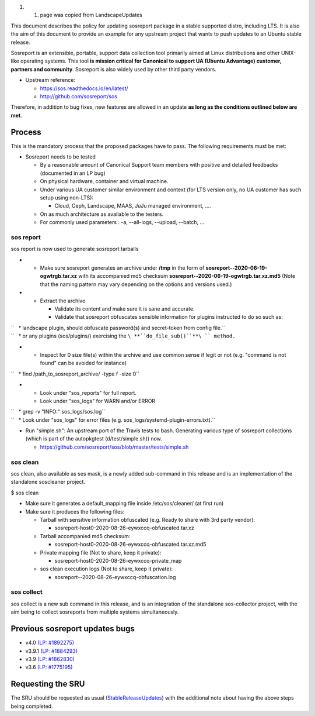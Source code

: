 #. 

   #. page was copied from LandscapeUpdates

This document describes the policy for updating sosreport package in a
stable supported distro, including LTS. It is also the aim of this
document to provide an example for any upstream project that wants to
push updates to an Ubuntu stable release.

Sosreport is an extensible, portable, support data collection tool
primarily aimed at Linux distributions and other UNIX-like operating
systems. This tool **is mission critical for Canonical to support UA
(Ubuntu Advantage) customer, partners and community**. Sosreport is also
widely used by other third party vendors.

-  Upstream reference:

   -  https://sos.readthedocs.io/en/latest/
   -  http://github.com/sosreport/sos

Therefore, in addition to bug fixes, new features are allowed in an
update **as long as the conditions outlined below are met**.

Process
-------

This is the mandatory process that the proposed packages have to pass.
The following requirements must be met:

-  Sosreport needs to be tested

   -  By a reasonable amount of Canonical Support team members with
      positive and detailed feedbacks (documented in an LP bug)
   -  On physical hardware, container and virtual machine.
   -  Under various UA customer similar environment and context (for LTS
      version only, no UA customer has such setup using non-LTS):

      -  Cloud, Ceph, Landscape, MAAS, JuJu managed environment, ....

   -  On as much architecture as available to the testers.
   -  For commonly used parameters : -a, --all-logs, --upload, --batch,
      ...

.. _sos_report:

sos report
~~~~~~~~~~

sos report is now used to generate sosreport tarballs

-  

   -  Make sure sosreport generates an archive under **/tmp** in the
      form of **sosreport--2020-06-19-ogwtrgb.tar.xz** with its
      accompanied md5 checksum
      **sosreport--2020-06-19-ogwtrgb.tar.xz.md5** (Note that the naming
      pattern may vary depending on the options and versions used.)

-  

   -  Extract the archive

      -  Validate its content and make sure it is sane and accurate.
      -  Validate that sosreport obfuscates sensible information for
         plugins instructed to do so such as:

| ``   * landscape plugin, should obfuscate password(s) and secret-token from config file.``
| ``   * or any plugins (sos/plugins/) exercising the ``\ **``do_file_sub()``**\ `` method.``

-  

   -  Inspect for 0 size file(s) within the archive and use common sense
      if legit or not (e.g. "command is not found" can be avoided for
      instance)

``   * find /path_to_sosreport_archive/ -type f -size 0``

-  

   -  Look under "sos_reports" for full report.
   -  Look under "sos_logs" for WARN and/or ERROR

| ``   * grep -v "INFO:" sos_logs/sos.log``
| ``   * Look under "sos_logs" for error files (e.g. sos_logs/systemd-plugin-errors.txt).``

-  Run "simple.sh": An upstream port of the Travis tests to bash.
   Generating various type of sosreport collections (which is part of
   the autopkgtest (d/test/simple.sh)) now.

   -  https://github.com/sosreport/sos/blob/master/tests/simple.sh

.. _sos_clean:

sos clean
~~~~~~~~~

sos clean, also available as sos mask, is a newly added sub-command in
this release and is an implementation of the standalone soscleaner
project.

$ sos clean

-  Make sure it generates a default_mapping file inside
   /etc/sos/cleaner/ (at first run)

-  Make sure it produces the following files:

   -  Tarball with sensitive information obfuscated (e.g. Ready to share
      with 3rd party vendor):

      -  sosreport-host0-2020-08-26-eywxccq-obfuscated.tar.xz

   -  Tarball accompanied md5 checksum:

      -  sosreport-host0-2020-08-26-eywxccq-obfuscated.tar.xz.md5

   -  Private mapping file (Not to share, keep it private):

      -  sosreport-host0-2020-08-26-eywxccq-private_map

   -  sos clean execution logs (Not to share, keep it private):

      -  sosreport--2020-08-26-eywxccq-obfuscation.log

.. _sos_collect:

sos collect
~~~~~~~~~~~

sos collect is a new sub command in this release, and is an integration
of the standalone sos-collector project, with the aim being to collect
sosreports from multiple systems simultaneously.

.. _previous_sosreport_updates_bugs:

Previous sosreport updates bugs
-------------------------------

-  v4.0 `(LP:
   #1892275) <https://bugs.launchpad.net/ubuntu/+source/sosreport/+bug/1892275>`__
-  v3.9.1 `(LP: #1884293) <https://bugs.launchpad.net/bugs/1884293>`__
-  v3.9 `(LP: #1862830) <https://bugs.launchpad.net/bugs/1862830>`__
-  v3.6 `(LP: #1775195) <https://bugs.launchpad.net/bugs/1775195>`__

.. _requesting_the_sru:

Requesting the SRU
------------------

The SRU should be requested as usual
(`StableReleaseUpdates <StableReleaseUpdates>`__) with the additional
note about having the above steps being completed.
